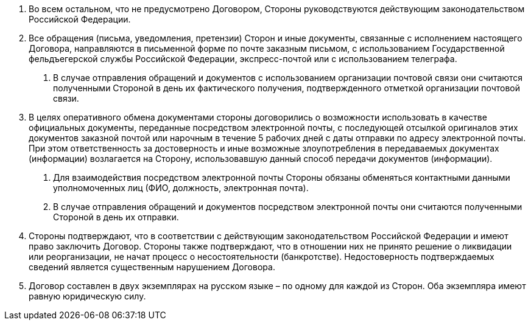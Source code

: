 . Во всем остальном, что не предусмотрено Договором, Стороны руководствуются действующим законодательством Российской Федерации.
. Все обращения (письма, уведомления, претензии) Сторон и иные документы, связанные с исполнением настоящего Договора, направляются в письменной форме по почте заказным письмом, с использованием Государственной фельдъегерской службы Российской Федерации, экспресс-почтой или с использованием телеграфа.
[arabic]
.. В случае отправления обращений и документов с использованием организации почтовой связи они считаются полученными Стороной в день их фактического получения, подтвержденного отметкой организации почтовой связи.

. В целях оперативного обмена документами стороны договорились о возможности использовать в качестве официальных документы, переданные посредством электронной почты, с последующей отсылкой оригиналов этих документов заказной почтой или нарочным в течение 5 рабочих дней с даты отправки по адресу электронной почты. При этом ответственность за достоверность и иные возможные злоупотребления в передаваемых документах (информации) возлагается на Сторону, использовавшую данный способ передачи документов (информации).
[arabic]
.. Для взаимодействия посредством электронной почты Стороны обязаны обменяться контактными данными уполномоченных лиц (ФИО, должность, электронная почта).
.. В случае отправления обращений и документов посредством электронной почты они считаются полученными Стороной в день их отправки.
. Стороны  подтверждают, что в соответствии с действующим законодательством Российской Федерации и имеют право заключить Договор. Стороны также подтверждают, что в отношении них не принято решение о ликвидации или реорганизации, не начат процесс о несостоятельности (банкротстве). Недостоверность подтверждаемых сведений является существенным нарушением Договора.
. Договор составлен в двух экземплярах на русском языке – по одному для каждой из Сторон. Оба экземпляра имеют равную юридическую силу.
